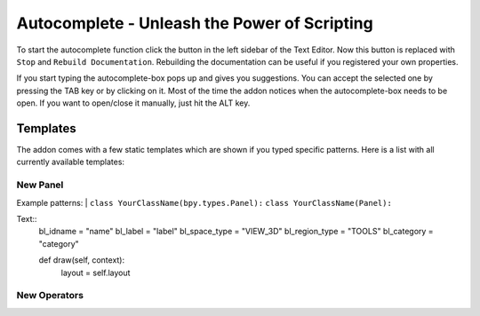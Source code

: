 Autocomplete - Unleash the Power of Scripting
^^^^^^^^^^^^^^^^^^^^^^^^^^^^^^^^^^^^^^^^^^^^^

To start the autocomplete function click the button in the left sidebar of the Text Editor. Now this button is replaced with ``Stop`` and ``Rebuild Documentation``. Rebuilding the documentation can be useful if you registered your own properties.

.. image:: start_button.png

.. image:: stop_button.png


If you start typing the autocomplete-box pops up and gives you suggestions. You can accept the selected one by pressing the TAB key or by clicking on it. Most of the time the addon notices when the autocomplete-box needs to be open. If you want to open/close it manually, just hit the ALT key.


Templates
*********

The addon comes with a few static templates which are shown if you typed specific patterns.
Here is a list with all currently available templates:

New Panel
=========

Example patterns:
| ``class YourClassName(bpy.types.Panel):``
``class YourClassName(Panel):``

Text::
    bl_idname = "name"
    bl_label = "label"
    bl_space_type = "VIEW_3D"
    bl_region_type = "TOOLS"
    bl_category = "category"

    def draw(self, context):
        layout = self.layout
   

New Operators
=============